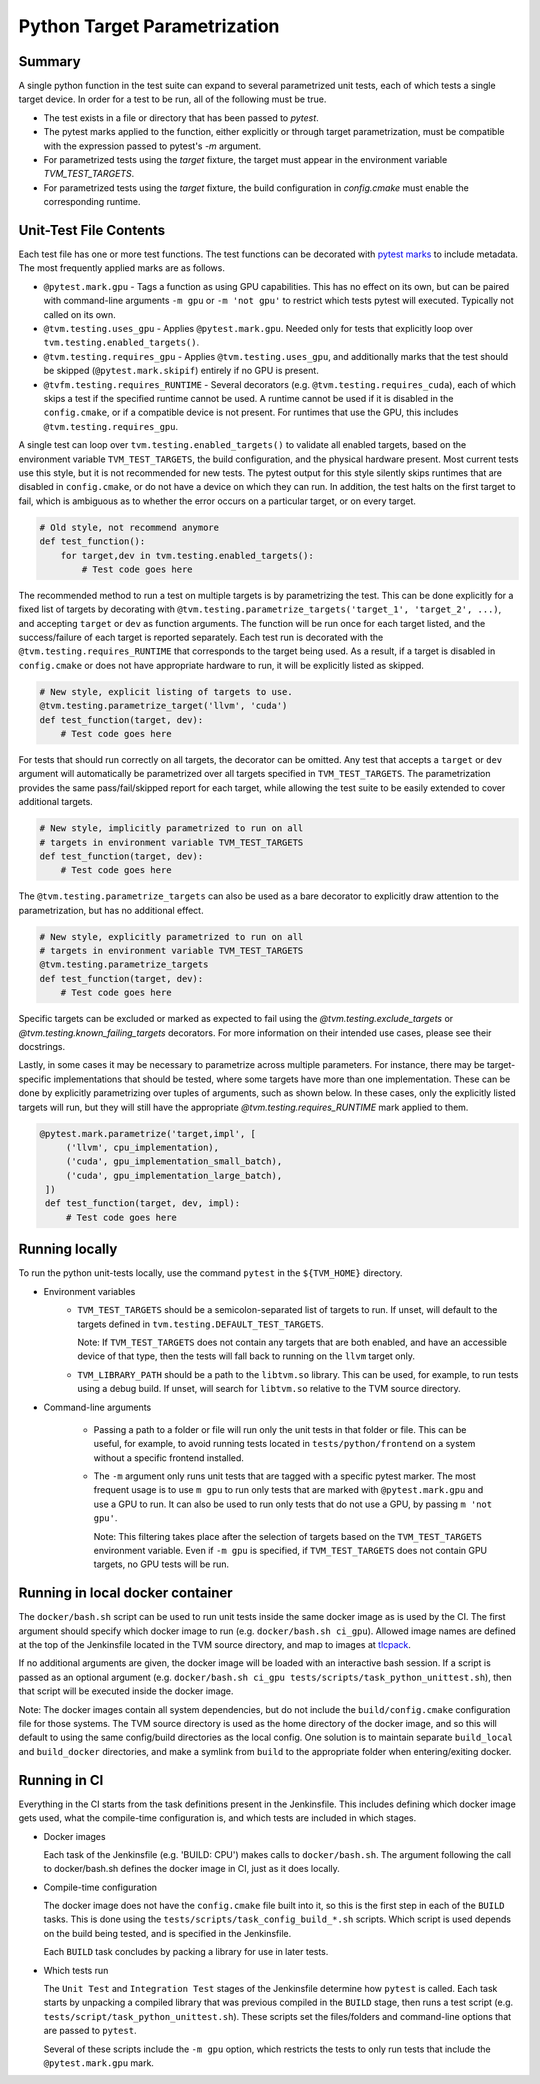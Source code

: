 ..  Licensed to the Apache Software Foundation (ASF) under one
    or more contributor license agreements.  See the NOTICE file
    distributed with this work for additional information
    regarding copyright ownership.  The ASF licenses this file
    to you under the Apache License, Version 2.0 (the
    "License"); you may not use this file except in compliance
    with the License.  You may obtain a copy of the License at

..    http://www.apache.org/licenses/LICENSE-2.0

..  Unless required by applicable law or agreed to in writing,
    software distributed under the License is distributed on an
    "AS IS" BASIS, WITHOUT WARRANTIES OR CONDITIONS OF ANY
    KIND, either express or implied.  See the License for the
    specific language governing permissions and limitations
    under the License.

Python Target Parametrization
=============================

Summary
-------

A single python function in the test suite can expand to several
parametrized unit tests, each of which tests a single target device.
In order for a test to be run, all of the following must be true.

- The test exists in a file or directory that has been passed to
  `pytest`.

- The pytest marks applied to the function, either explicitly or
  through target parametrization, must be compatible with the
  expression passed to pytest's `-m` argument.

- For parametrized tests using the `target` fixture, the target must
  appear in the environment variable `TVM_TEST_TARGETS`.

- For parametrized tests using the `target` fixture, the build
  configuration in `config.cmake` must enable the corresponding
  runtime.

Unit-Test File Contents
-----------------------

.. _pytest-marks: https://docs.pytest.org/en/6.2.x/mark.html

Each test file has one or more test functions.  The test functions can
be decorated with `pytest marks <pytest-marks>`_ to include metadata.
The most frequently applied marks are as follows.

- ``@pytest.mark.gpu`` - Tags a function as using GPU
  capabilities. This has no effect on its own, but can be paired with
  command-line arguments ``-m gpu`` or ``-m 'not gpu'`` to restrict
  which tests pytest will executed. Typically not called on its own.

- ``@tvm.testing.uses_gpu`` - Applies ``@pytest.mark.gpu``.  Needed
  only for tests that explicitly loop over
  ``tvm.testing.enabled_targets()``.

- ``@tvm.testing.requires_gpu`` - Applies ``@tvm.testing.uses_gpu``,
  and additionally marks that the test should be skipped
  (``@pytest.mark.skipif``) entirely if no GPU is present.

- ``@tvfm.testing.requires_RUNTIME`` - Several decorators
  (e.g. ``@tvm.testing.requires_cuda``), each of which skips a test if
  the specified runtime cannot be used. A runtime cannot be used if it
  is disabled in the ``config.cmake``, or if a compatible device is
  not present. For runtimes that use the GPU, this includes
  ``@tvm.testing.requires_gpu``.

A single test can loop over ``tvm.testing.enabled_targets()`` to
validate all enabled targets, based on the environment variable
``TVM_TEST_TARGETS``, the build configuration, and the physical
hardware present.  Most current tests use this style, but it is not
recommended for new tests.  The pytest output for this style silently
skips runtimes that are disabled in ``config.cmake``, or do not have a
device on which they can run.  In addition, the test halts on the
first target to fail, which is ambiguous as to whether the error
occurs on a particular target, or on every target.

.. code-block:: python

    # Old style, not recommend anymore
    def test_function():
        for target,dev in tvm.testing.enabled_targets():
            # Test code goes here

The recommended method to run a test on multiple targets is by
parametrizing the test.  This can be done explicitly for a fixed list
of targets by decorating with
``@tvm.testing.parametrize_targets('target_1', 'target_2', ...)``, and
accepting ``target`` or ``dev`` as function arguments.  The function will
be run once for each target listed, and the success/failure of each
target is reported separately.  Each test run is decorated with the
``@tvm.testing.requires_RUNTIME`` that corresponds to the target being
used.  As a result, if a target is disabled in ``config.cmake`` or does
not have appropriate hardware to run, it will be explicitly listed as
skipped.

.. code-block:: python

    # New style, explicit listing of targets to use.
    @tvm.testing.parametrize_target('llvm', 'cuda')
    def test_function(target, dev):
        # Test code goes here

For tests that should run correctly on all targets, the decorator can
be omitted.  Any test that accepts a ``target`` or ``dev`` argument
will automatically be parametrized over all targets specified in
``TVM_TEST_TARGETS``.  The parametrization provides the same
pass/fail/skipped report for each target, while allowing the test
suite to be easily extended to cover additional targets.

.. code-block:: python

    # New style, implicitly parametrized to run on all
    # targets in environment variable TVM_TEST_TARGETS
    def test_function(target, dev):
        # Test code goes here

The ``@tvm.testing.parametrize_targets`` can also be used as a bare
decorator to explicitly draw attention to the parametrization, but has
no additional effect.

.. code-block:: python

    # New style, explicitly parametrized to run on all
    # targets in environment variable TVM_TEST_TARGETS
    @tvm.testing.parametrize_targets
    def test_function(target, dev):
        # Test code goes here


Specific targets can be excluded or marked as expected to fail using
the `@tvm.testing.exclude_targets` or
`@tvm.testing.known_failing_targets` decorators.  For more information
on their intended use cases, please see their docstrings.

Lastly, in some cases it may be necessary to parametrize across
multiple parameters.  For instance, there may be target-specific
implementations that should be tested, where some targets have more
than one implementation.  These can be done by explicitly
parametrizing over tuples of arguments, such as shown below.  In these
cases, only the explicitly listed targets will run, but they will
still have the appropriate `@tvm.testing.requires_RUNTIME` mark
applied to them.

.. code-block:: python

   @pytest.mark.parametrize('target,impl', [
        ('llvm', cpu_implementation),
        ('cuda', gpu_implementation_small_batch),
        ('cuda', gpu_implementation_large_batch),
    ])
    def test_function(target, dev, impl):
        # Test code goes here

Running locally
---------------

To run the python unit-tests locally, use the command ``pytest`` in
the ``${TVM_HOME}`` directory.

- Environment variables
    - ``TVM_TEST_TARGETS`` should be a semicolon-separated list of
      targets to run. If unset, will default to the targets defined in
      ``tvm.testing.DEFAULT_TEST_TARGETS``.

      Note: If ``TVM_TEST_TARGETS`` does not contain any targets that
      are both enabled, and have an accessible device of that type,
      then the tests will fall back to running on the ``llvm`` target
      only.

    - ``TVM_LIBRARY_PATH`` should be a path to the ``libtvm.so``
      library. This can be used, for example, to run tests using a
      debug build. If unset, will search for ``libtvm.so`` relative to
      the TVM source directory.

- Command-line arguments

    - Passing a path to a folder or file will run only the unit tests
      in that folder or file. This can be useful, for example, to
      avoid running tests located in ``tests/python/frontend`` on a
      system without a specific frontend installed.

    - The ``-m`` argument only runs unit tests that are tagged with a
      specific pytest marker. The most frequent usage is to use ``m
      gpu`` to run only tests that are marked with
      ``@pytest.mark.gpu`` and use a GPU to run. It can also be used
      to run only tests that do not use a GPU, by passing ``m 'not
      gpu'``.

      Note: This filtering takes place after the selection of targets
      based on the ``TVM_TEST_TARGETS`` environment variable.  Even if
      ``-m gpu`` is specified, if ``TVM_TEST_TARGETS`` does not
      contain GPU targets, no GPU tests will be run.

Running in local docker container
---------------------------------

.. _tlcpack: https://hub.docker.com/u/tlcpack

The ``docker/bash.sh`` script can be used to run unit tests inside the
same docker image as is used by the CI.  The first argument should
specify which docker image to run (e.g. ``docker/bash.sh ci_gpu``).
Allowed image names are defined at the top of the Jenkinsfile located
in the TVM source directory, and map to images at `tlcpack`_.

If no additional arguments are given, the docker image will be loaded
with an interactive bash session.  If a script is passed as an
optional argument (e.g. ``docker/bash.sh ci_gpu tests/scripts/task_python_unittest.sh``), then that script will be
executed inside the docker image.

Note: The docker images contain all system dependencies, but do not
include the ``build/config.cmake`` configuration file for those
systems.  The TVM source directory is used as the home directory of
the docker image, and so this will default to using the same
config/build directories as the local config.  One solution is to
maintain separate ``build_local`` and ``build_docker`` directories,
and make a symlink from ``build`` to the appropriate folder when
entering/exiting docker.

Running in CI
-------------

Everything in the CI starts from the task definitions present in the
Jenkinsfile.  This includes defining which docker image gets used,
what the compile-time configuration is, and which tests are included
in which stages.

- Docker images

  Each task of the Jenkinsfile (e.g. 'BUILD: CPU') makes calls to
  ``docker/bash.sh``.  The argument following the call to
  docker/bash.sh defines the docker image in CI, just as it does
  locally.

- Compile-time configuration

  The docker image does not have the ``config.cmake`` file built into
  it, so this is the first step in each of the ``BUILD`` tasks.  This
  is done using the ``tests/scripts/task_config_build_*.sh`` scripts.
  Which script is used depends on the build being tested, and is
  specified in the Jenkinsfile.

  Each ``BUILD`` task concludes by packing a library for use in later
  tests.

- Which tests run

  The ``Unit Test`` and ``Integration Test`` stages of the Jenkinsfile
  determine how ``pytest`` is called.  Each task starts by unpacking a
  compiled library that was previous compiled in the ``BUILD`` stage,
  then runs a test script
  (e.g. ``tests/script/task_python_unittest.sh``).  These scripts set
  the files/folders and command-line options that are passed to
  ``pytest``.

  Several of these scripts include the ``-m gpu`` option, which
  restricts the tests to only run tests that include the
  ``@pytest.mark.gpu`` mark.
